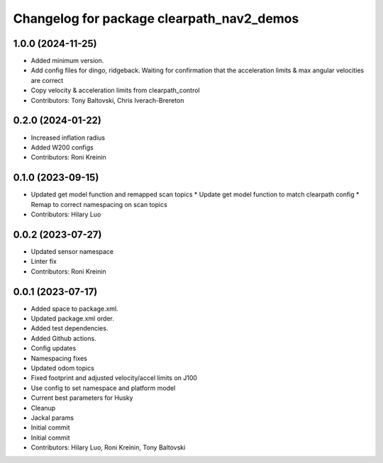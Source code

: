 ^^^^^^^^^^^^^^^^^^^^^^^^^^^^^^^^^^^^^^^^^^
Changelog for package clearpath_nav2_demos
^^^^^^^^^^^^^^^^^^^^^^^^^^^^^^^^^^^^^^^^^^

1.0.0 (2024-11-25)
------------------
* Added minimum version.
* Add config files for dingo, ridgeback. Waiting for confirmation that the acceleration limits & max angular velocities are correct
* Copy velocity & acceleration limits from clearpath_control
* Contributors: Tony Baltovski, Chris Iverach-Brereton

0.2.0 (2024-01-22)
------------------
* Increased inflation radius
* Added W200 configs
* Contributors: Roni Kreinin

0.1.0 (2023-09-15)
------------------
* Updated get model function and remapped scan topics
  * Update get model function to match clearpath config
  * Remap to correct namespacing on scan topics
* Contributors: Hilary Luo

0.0.2 (2023-07-27)
------------------
* Updated sensor namespace
* Linter fix
* Contributors: Roni Kreinin

0.0.1 (2023-07-17)
------------------
* Added space to package.xml.
* Updated package.xml order.
* Added test dependencies.
* Added Github actions.
* Config updates
* Namespacing fixes
* Updated odom topics
* Fixed footprint and adjusted velocity/accel limits on J100
* Use config to set namespace and platform model
* Current best parameters for Husky
* Cleanup
* Jackal params
* Initial commit
* Initial commit
* Contributors: Hilary Luo, Roni Kreinin, Tony Baltovski

